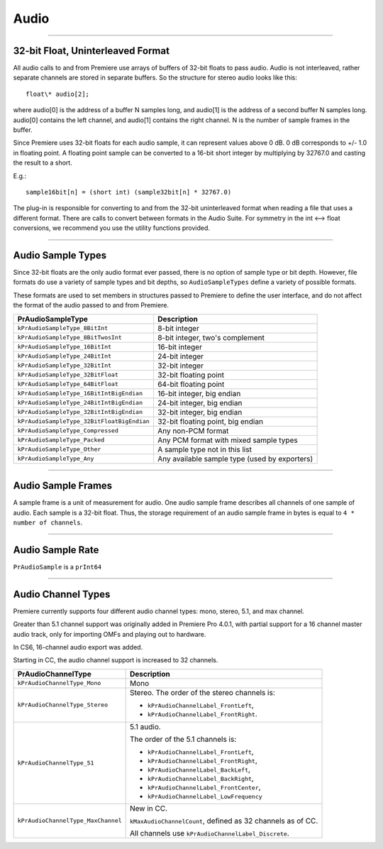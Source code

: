 .. _universals/audio:

Audio
################################################################################

----

32-bit Float, Uninterleaved Format
================================================================================

All audio calls to and from Premiere use arrays of buffers of 32-bit floats to pass audio. Audio is not interleaved, rather separate channels are stored in separate buffers. So the structure for stereo audio looks like this:

::

  float\* audio[2];

where audio[0] is the address of a buffer N samples long, and audio[1] is the address of a second buffer N samples long. audio[0] contains the left channel, and audio[1] contains the right channel. N is the number of sample frames in the buffer.

Since Premiere uses 32-bit floats for each audio sample, it can represent values above 0 dB. 0 dB corresponds to +/- 1.0 in floating point. A floating point sample can be converted to a 16-bit short integer by multiplying by 32767.0 and casting the result to a short.

E.g.:

::

  sample16bit[n] = (short int) (sample32bit[n] * 32767.0)

The plug-in is responsible for converting to and from the 32-bit uninterleaved format when reading a file that uses a different format. There are calls to convert between formats in the Audio Suite. For symmetry in the int <--> float conversions, we recommend you use the utility functions provided.

----

Audio Sample Types
================================================================================

Since 32-bit floats are the only audio format ever passed, there is no option of sample type or bit depth. However, file formats do use a variety of sample types and bit depths, so ``AudioSampleTypes`` define a variety of possible formats.

These formats are used to set members in structures passed to Premiere to define the user interface, and do not affect the format of the audio passed to and from Premiere.

+--------------------------------------------+-----------------------------------------------+
|           **PrAudioSampleType**            |                **Description**                |
+============================================+===============================================+
| ``kPrAudioSampleType_8BitInt``             | 8-bit integer                                 |
+--------------------------------------------+-----------------------------------------------+
| ``kPrAudioSampleType_8BitTwosInt``         | 8-bit integer, two's complement               |
+--------------------------------------------+-----------------------------------------------+
| ``kPrAudioSampleType_16BitInt``            | 16-bit integer                                |
+--------------------------------------------+-----------------------------------------------+
| ``kPrAudioSampleType_24BitInt``            | 24-bit integer                                |
+--------------------------------------------+-----------------------------------------------+
| ``kPrAudioSampleType_32BitInt``            | 32-bit integer                                |
+--------------------------------------------+-----------------------------------------------+
| ``kPrAudioSampleType_32BitFloat``          | 32-bit floating point                         |
+--------------------------------------------+-----------------------------------------------+
| ``kPrAudioSampleType_64BitFloat``          | 64-bit floating point                         |
+--------------------------------------------+-----------------------------------------------+
| ``kPrAudioSampleType_16BitIntBigEndian``   | 16-bit integer, big endian                    |
+--------------------------------------------+-----------------------------------------------+
| ``kPrAudioSampleType_24BitIntBigEndian``   | 24-bit integer, big endian                    |
+--------------------------------------------+-----------------------------------------------+
| ``kPrAudioSampleType_32BitIntBigEndian``   | 32-bit integer, big endian                    |
+--------------------------------------------+-----------------------------------------------+
| ``kPrAudioSampleType_32BitFloatBigEndian`` | 32-bit floating point, big endian             |
+--------------------------------------------+-----------------------------------------------+
| ``kPrAudioSampleType_Compressed``          | Any non-PCM format                            |
+--------------------------------------------+-----------------------------------------------+
| ``kPrAudioSampleType_Packed``              | Any PCM format with mixed sample types        |
+--------------------------------------------+-----------------------------------------------+
| ``kPrAudioSampleType_Other``               | A sample type not in this list                |
+--------------------------------------------+-----------------------------------------------+
| ``kPrAudioSampleType_Any``                 | Any available sample type (used by exporters) |
+--------------------------------------------+-----------------------------------------------+

----

Audio Sample Frames
================================================================================

A sample frame is a unit of measurement for audio. One audio sample frame describes all channels of one sample of audio. Each sample is a 32-bit float. Thus, the storage requirement of an audio sample frame in bytes is equal to ``4 * number of channels``.

----

Audio Sample Rate
================================================================================

``PrAudioSample`` is a ``prInt64``

----

Audio Channel Types
================================================================================

Premiere currently supports four different audio channel types: mono, stereo, 5.1, and max channel.

Greater than 5.1 channel support was originally added in Premiere Pro 4.0.1, with partial support for a 16 channel master audio track, only for importing OMFs and playing out to hardware.

In CS6, 16-channel audio export was added.

Starting in CC, the audio channel support is increased to 32 channels.

+------------------------------------+-------------------------------------------------------------+
|       **PrAudioChannelType**       |                       **Description**                       |
+====================================+=============================================================+
| ``kPrAudioChannelType_Mono``       | Mono                                                        |
+------------------------------------+-------------------------------------------------------------+
| ``kPrAudioChannelType_Stereo``     | Stereo. The order of the stereo channels is:                |
|                                    |                                                             |
|                                    | - ``kPrAudioChannelLabel_FrontLeft``,                       |
|                                    | - ``kPrAudioChannelLabel_FrontRight``.                      |
+------------------------------------+-------------------------------------------------------------+
| ``kPrAudioChannelType_51``         | 5.1 audio.                                                  |
|                                    |                                                             |
|                                    | The order of the 5.1 channels is:                           |
|                                    |                                                             |
|                                    | - ``kPrAudioChannelLabel_FrontLeft``,                       |
|                                    | - ``kPrAudioChannelLabel_FrontRight``,                      |
|                                    | - ``kPrAudioChannelLabel_BackLeft``,                        |
|                                    | - ``kPrAudioChannelLabel_BackRight``,                       |
|                                    | - ``kPrAudioChannelLabel_FrontCenter``,                     |
|                                    | - ``kPrAudioChannelLabel_LowFrequency``                     |
+------------------------------------+-------------------------------------------------------------+
| ``kPrAudioChannelType_MaxChannel`` | New in CC.                                                  |
|                                    |                                                             |
|                                    | ``kMaxAudioChannelCount``, defined as 32 channels as of CC. |
|                                    |                                                             |
|                                    | All channels use ``kPrAudioChannelLabel_Discrete``.         |
+------------------------------------+-------------------------------------------------------------+
